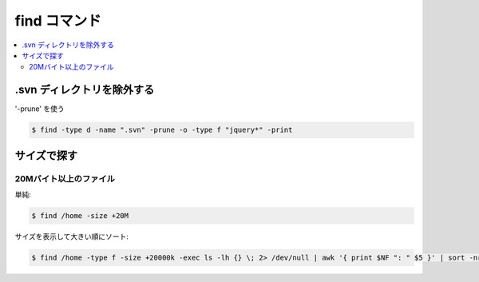 =====================
find コマンド
=====================

.. contents::
    :local:

.svn ディレクトリを除外する
============================

'-prune' を使う

.. code-block:: bash

    $ find -type d -name ".svn" -prune -o -type f "jquery*" -print

サイズで探す
===============

20Mバイト以上のファイル
----------------------------

単純:

.. code-block:: bash

    $ find /home -size +20M

サイズを表示して大きい順にソート:

.. code-block:: bash

    $ find /home -type f -size +20000k -exec ls -lh {} \; 2> /dev/null | awk '{ print $NF ": " $5 }' | sort -nrk 2,2
